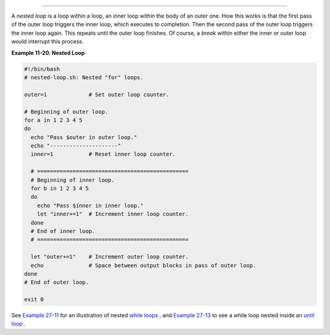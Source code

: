 .. raw:: html

   <div class="SECT1">

  11.2. Nested Loops
===================

A *nested loop* is a loop within a loop, an inner loop within the body
of an outer one. How this works is that the first pass of the outer loop
triggers the inner loop, which executes to completion. Then the second
pass of the outer loop triggers the inner loop again. This repeats until
the outer loop finishes. Of course, a *break* within either the inner or
outer loop would interrupt this process.

.. raw:: html

   <div class="EXAMPLE">

**Example 11-20. Nested Loop**

.. raw:: html

   <div>

.. code:: PROGRAMLISTING

    #!/bin/bash
    # nested-loop.sh: Nested "for" loops.

    outer=1             # Set outer loop counter.

    # Beginning of outer loop.
    for a in 1 2 3 4 5
    do
      echo "Pass $outer in outer loop."
      echo "---------------------"
      inner=1           # Reset inner loop counter.

      # ===============================================
      # Beginning of inner loop.
      for b in 1 2 3 4 5
      do
        echo "Pass $inner in inner loop."
        let "inner+=1"  # Increment inner loop counter.
      done
      # End of inner loop.
      # ===============================================

      let "outer+=1"    # Increment outer loop counter. 
      echo              # Space between output blocks in pass of outer loop.
    done               
    # End of outer loop.

    exit 0

.. raw:: html

   </p>

.. raw:: html

   </div>

.. raw:: html

   </div>

See `Example 27-11 <arrays.html#BUBBLE>`__ for an illustration of nested
`while loops <loops1.html#WHILELOOPREF>`__ , and `Example
27-13 <arrays.html#EX68>`__ to see a while loop nested inside an `until
loop <loops1.html#UNTILLOOPREF>`__ .

.. raw:: html

   </div>

